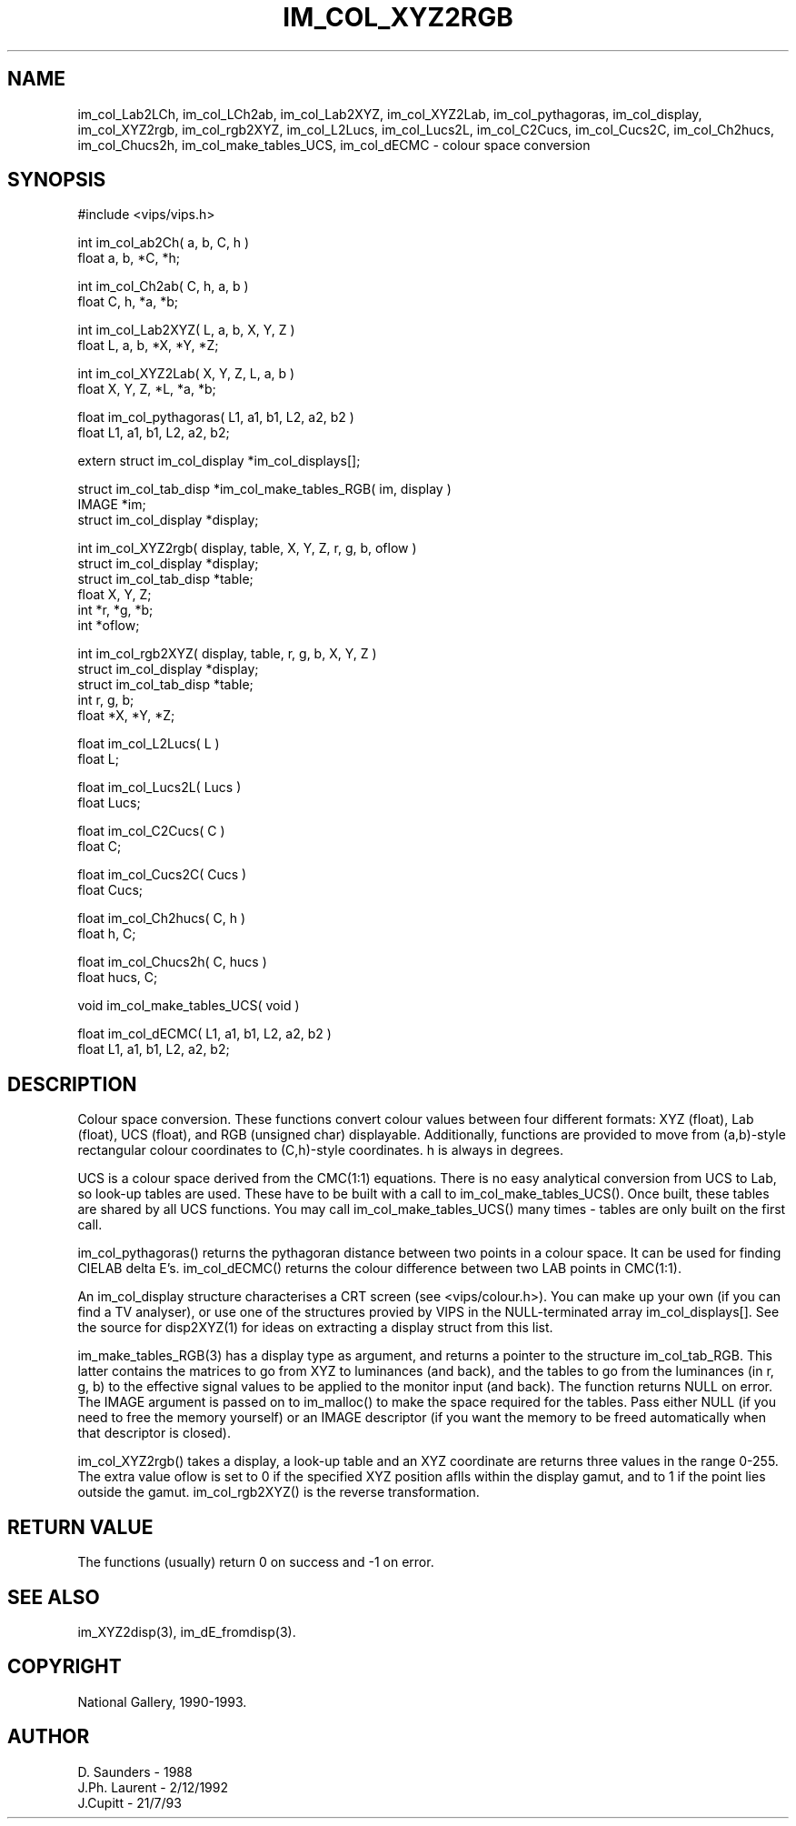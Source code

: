 .TH IM_COL_XYZ2RGB 3 "2 December 1992"
.SH NAME
im_col_Lab2LCh, im_col_LCh2ab, im_col_Lab2XYZ, im_col_XYZ2Lab,
im_col_pythagoras, im_col_display, im_col_XYZ2rgb, im_col_rgb2XYZ,
im_col_L2Lucs, im_col_Lucs2L, im_col_C2Cucs, im_col_Cucs2C, im_col_Ch2hucs,
im_col_Chucs2h, im_col_make_tables_UCS, im_col_dECMC
\- colour space conversion
.SH SYNOPSIS
#include <vips/vips.h>


int im_col_ab2Ch( a, b, C, h )
.br
float a, b, *C, *h;


int im_col_Ch2ab( C, h, a, b )
.br
float C, h, *a, *b;

int im_col_Lab2XYZ( L, a, b, X, Y, Z )
.br
float L, a, b, *X, *Y, *Z;

int im_col_XYZ2Lab( X, Y, Z, L, a, b )
.br
float X, Y, Z, *L, *a, *b;

float im_col_pythagoras( L1, a1, b1, L2, a2, b2 )
.br
float L1, a1, b1, L2, a2, b2;

extern struct im_col_display *im_col_displays[];

struct im_col_tab_disp *im_col_make_tables_RGB( im, display )
.br
IMAGE *im;
.br
struct im_col_display *display;

int im_col_XYZ2rgb( display, table, X, Y, Z, r, g, b, oflow )
.br
struct im_col_display *display;
.br
struct im_col_tab_disp *table;
.br
float X, Y, Z;
.br
int *r, *g, *b;
.br
int *oflow;


int im_col_rgb2XYZ( display, table, r, g, b, X, Y, Z )
.br
struct im_col_display *display;
.br
struct im_col_tab_disp *table;
.br
int r, g, b;
.br
float *X, *Y, *Z;

float im_col_L2Lucs( L )
.br
float L;

float im_col_Lucs2L( Lucs )
.br
float Lucs;

float im_col_C2Cucs( C )
.br
float C;

float im_col_Cucs2C( Cucs )
.br
float Cucs;

float im_col_Ch2hucs( C, h )
.br
float h, C;

float im_col_Chucs2h( C, hucs )
.br
float hucs, C;

void im_col_make_tables_UCS( void )

float im_col_dECMC( L1, a1, b1, L2, a2, b2 )
.br
float L1, a1, b1, L2, a2, b2;

.SH DESCRIPTION
Colour space conversion.
These functions convert colour values between four different formats: XYZ 
(float), Lab (float), UCS (float), and RGB (unsigned char)
displayable. Additionally, functions are provided to move from (a,b)-style
rectangular colour coordinates to (C,h)-style coordinates. h is always
in degrees.

UCS is a colour space derived from the CMC(1:1) equations. There is no easy
analytical conversion from UCS to Lab, so look-up tables are used. These have
to be built with a call to im_col_make_tables_UCS(). Once built, these
tables are shared by all UCS functions. You may call im_col_make_tables_UCS()
many times - tables are only built on the first call.

im_col_pythagoras() returns the pythagoran distance between two points in a
colour space. It can be used for finding CIELAB delta E's. im_col_dECMC()
returns the colour difference between two LAB points in CMC(1:1).

An im_col_display structure characterises a CRT screen (see <vips/colour.h>). 
You can make up your own (if you can find a TV analyser), or use one of the
structures provied by VIPS in the NULL-terminated array im_col_displays[]. See
the source for disp2XYZ(1) for ideas on extracting a display struct from this
list.

im_make_tables_RGB(3) has a display type as argument, and returns a pointer
to the structure im_col_tab_RGB. This latter contains the matrices to go from
XYZ to luminances (and back), and the tables to go from the luminances (in r,
g, b) to the effective signal values to be applied to the monitor input (and
back). The function returns NULL on error. The IMAGE argument is passed on to
im_malloc() to make the space required for the tables. Pass either NULL (if
you need to free the memory yourself) or an IMAGE descriptor (if you want the
memory to be freed automatically when that descriptor is closed).

im_col_XYZ2rgb() takes a display, a look-up table and an XYZ coordinate are
returns three values in the range 0-255. The extra value oflow is set to 0 if
the specified XYZ position aflls within the display gamut, and to 1 if the
point lies outside the gamut. im_col_rgb2XYZ() is the reverse transformation.
.SH RETURN VALUE
The functions (usually) return 0 on success and -1 on error.
.SH SEE\ ALSO
.nf
im_XYZ2disp(3), im_dE_fromdisp(3).
.SH COPYRIGHT
National Gallery, 1990-1993.
.SH AUTHOR
D. Saunders \- 1988
.br
J.Ph. Laurent \- 2/12/1992
.br
J.Cupitt \- 21/7/93
